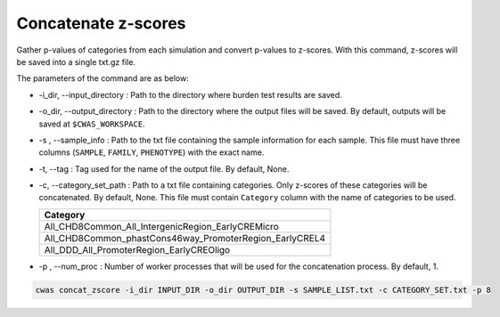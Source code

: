 .. _concatzscores:

======================
Concatenate z-scores
======================

Gather p-values of categories from each simulation and convert p-values to z-scores. With this command, z-scores will be saved into a single txt.gz file.

The parameters of the command are as below:

- -i_dir, --input_directory : Path to the directory where burden test results are saved.
- -o_dir, --output_directory : Path to the directory where the output files will be saved. By default, outputs will be saved at ``$CWAS_WORKSPACE``.
- -s , --sample_info : Path to the txt file containing the sample information for each sample. This file must have three columns (``SAMPLE``, ``FAMILY``, ``PHENOTYPE``) with the exact name.
- -t, --tag : Tag used for the name of the output file. By default, None.
- -c, --category_set_path : Path to a txt file containing categories. Only z-scores of these categories will be concatenated. By default, None. This file must contain ``Category`` column with the name of categories to be used.

  +-------------------------------------------------------+
  |Category                                               |
  +=======================================================+
  |All_CHD8Common_All_IntergenicRegion_EarlyCREMicro      |
  +-------------------------------------------------------+
  |All_CHD8Common_phastCons46way_PromoterRegion_EarlyCREL4|
  +-------------------------------------------------------+
  |All_DDD_All_PromoterRegion_EarlyCREOligo               |
  +-------------------------------------------------------+

- -p , --num_proc : Number of worker processes that will be used for the concatenation process. By default, 1.



.. code-block:: solidity
  
    cwas concat_zscore -i_dir INPUT_DIR -o_dir OUTPUT_DIR -s SAMPLE_LIST.txt -c CATEGORY_SET.txt -p 8

